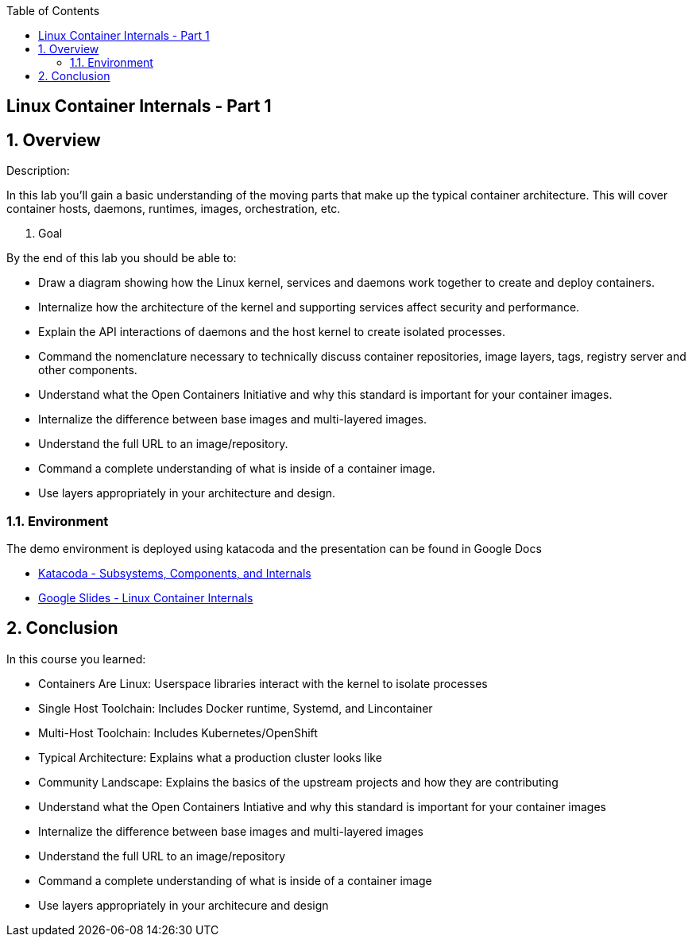 :scrollbar:
:data-uri:
:toc2:

== Linux Container Internals - Part 1

:numbered:

== Overview

Description:

In this lab you'll gain a basic understanding of the moving parts that make up the typical container architecture. This will cover container hosts, daemons, runtimes, images, orchestration, etc.

. Goal

By the end of this lab you should be able to:

* Draw a diagram showing how the Linux kernel, services and daemons work together to create and deploy containers.
* Internalize how the architecture of the kernel and supporting services affect security and performance.
* Explain the API interactions of daemons and the host kernel to create isolated processes.
* Command the nomenclature necessary to technically discuss container repositories, image layers, tags, registry server and other components.
* Understand what the Open Containers Initiative and why this standard is important for your container images.
* Internalize the difference between base images and multi-layered images.
* Understand the full URL to an image/repository.
* Command a complete understanding of what is inside of a container image.
* Use layers appropriately in your architecture and design.


=== Environment

The demo environment is deployed using katacoda and the presentation can be found in Google Docs

* link:https://learn.openshift.com/subsystems/[Katacoda - Subsystems, Components, and Internals]
* link:https://docs.google.com/presentation/d/1fC9cKR2-kFW5l-VEk0Z5_1vriYpROXOXM_5rhyVnBi4/edit#slide=id.gb6f3e2d2d_2_213[Google Slides - Linux Container Internals] 

== Conclusion
In this course you learned:

- Containers Are Linux: Userspace libraries interact with the kernel to isolate processes
- Single Host Toolchain: Includes Docker runtime, Systemd, and Lincontainer
- Multi-Host Toolchain: Includes Kubernetes/OpenShift
- Typical Architecture: Explains what a production cluster looks like
- Community Landscape: Explains the basics of the upstream projects and how they are contributing
- Understand what the Open Containers Intiative and why this standard is important for your container images
- Internalize the difference between base images and multi-layered images
- Understand the full URL to an image/repository
- Command a complete understanding of what is inside of a container image
- Use layers appropriately in your architecure and design
